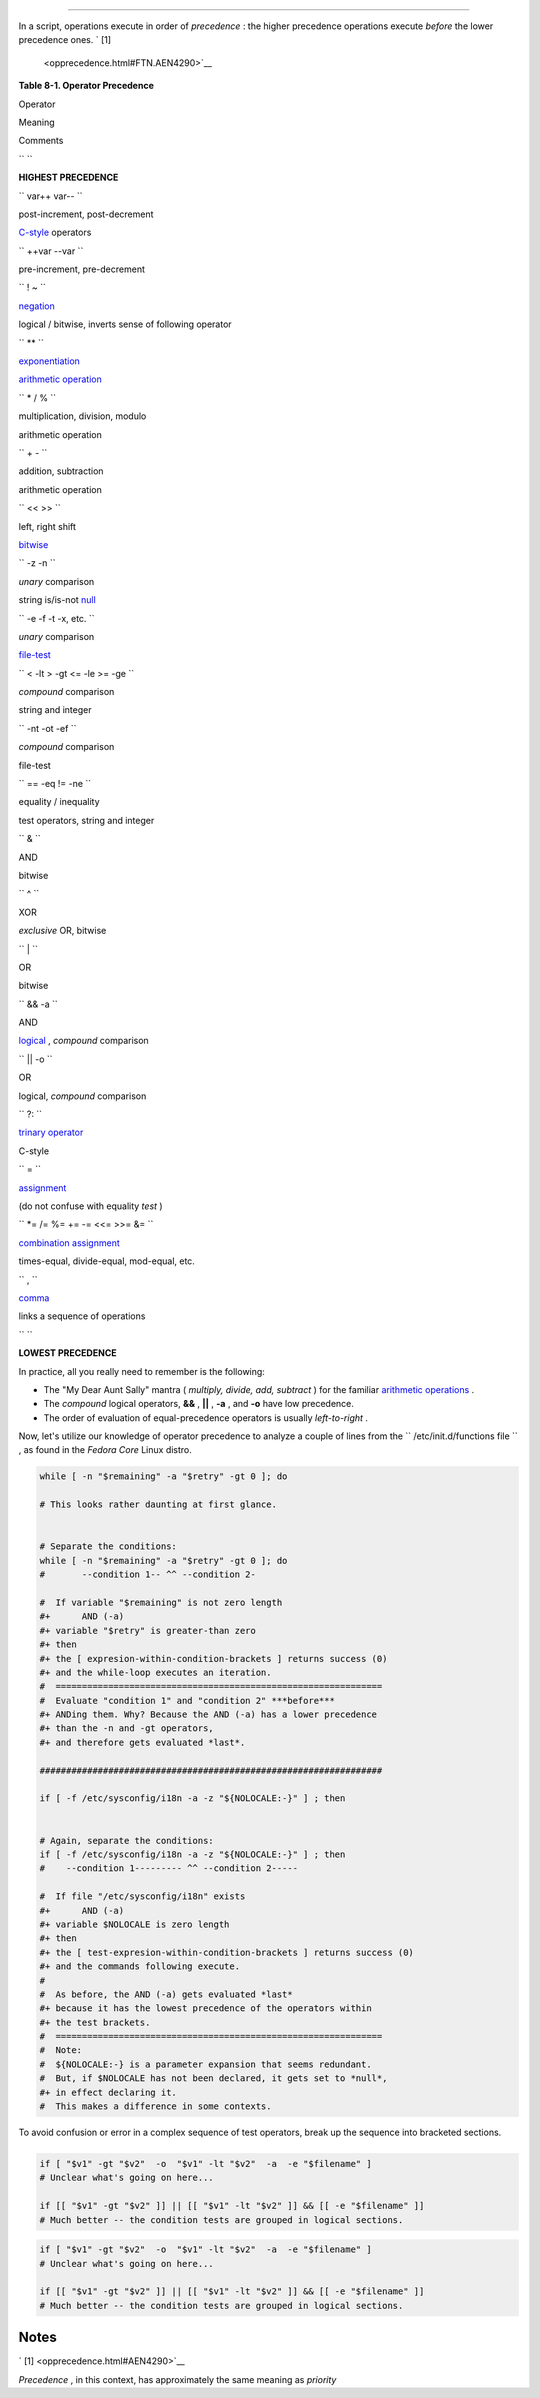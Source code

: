 .. raw:: html

   <div class="SECT1">

  8.4. Operator Precedence
=========================

In a script, operations execute in order of *precedence* : the higher
precedence operations execute *before* the lower precedence ones. ` [1]
 <opprecedence.html#FTN.AEN4290>`__

.. raw:: html

   <div class="TABLE">

**Table 8-1. Operator Precedence**

.. raw:: html

   <div>

Operator

Meaning

Comments

``       ``

**HIGHEST PRECEDENCE**

``        var++ var--       ``

post-increment, post-decrement

`C-style <assortedtips.html#CSTYLE>`__ operators

``        ++var --var       ``

pre-increment, pre-decrement

``        ! ~       ``

`negation <special-chars.html#NOTREF>`__

logical / bitwise, inverts sense of following operator

``        **       ``

`exponentiation <ops.html#EXPONENTIATIONREF>`__

`arithmetic operation <ops.html#AROPS1>`__

``        * / %       ``

multiplication, division, modulo

arithmetic operation

``        + -       ``

addition, subtraction

arithmetic operation

``        << >>       ``

left, right shift

`bitwise <ops.html#BITWSOPS1>`__

``        -z -n       ``

*unary* comparison

string is/is-not `null <comparison-ops.html#STRINGNULL>`__

``        -e -f -t -x, etc.       ``

*unary* comparison

`file-test <fto.html>`__

``        < -lt > -gt <= -le >= -ge       ``

*compound* comparison

string and integer

``        -nt -ot -ef       ``

*compound* comparison

file-test

``        == -eq                 !=                -ne       ``

equality / inequality

test operators, string and integer

``        &       ``

AND

bitwise

``        ^       ``

XOR

*exclusive* OR, bitwise

``        |       ``

OR

bitwise

``        && -a       ``

AND

`logical <ops.html#LOGOPS1>`__ , *compound* comparison

``        || -o       ``

OR

logical, *compound* comparison

``        ?:       ``

`trinary operator <special-chars.html#CSTRINARY>`__

C-style

``        =       ``

`assignment <varassignment.html#EQREF>`__

(do not confuse with equality *test* )

``        *= /= %= += -= <<= >>= &=       ``

`combination assignment <ops.html#ARITHOPSCOMB>`__

times-equal, divide-equal, mod-equal, etc.

``        ,       ``

`comma <ops.html#COMMAOP>`__

links a sequence of operations

``       ``

**LOWEST PRECEDENCE**

.. raw:: html

   </div>

.. raw:: html

   </div>

In practice, all you really need to remember is the following:

-  The "My Dear Aunt Sally" mantra ( *multiply, divide, add, subtract* )
   for the familiar `arithmetic operations <ops.html#AROPS1>`__ .

-  The *compound* logical operators, **&&** , **\|\|** , **-a** , and
   **-o** have low precedence.

-  The order of evaluation of equal-precedence operators is usually
   *left-to-right* .

Now, let's utilize our knowledge of operator precedence to analyze a
couple of lines from the ``      /etc/init.d/functions file     `` , as
found in the *Fedora Core* Linux distro.

.. raw:: html

   <div>

.. code:: PROGRAMLISTING

    while [ -n "$remaining" -a "$retry" -gt 0 ]; do

    # This looks rather daunting at first glance.


    # Separate the conditions:
    while [ -n "$remaining" -a "$retry" -gt 0 ]; do
    #       --condition 1-- ^^ --condition 2-

    #  If variable "$remaining" is not zero length
    #+      AND (-a)
    #+ variable "$retry" is greater-than zero
    #+ then
    #+ the [ expresion-within-condition-brackets ] returns success (0)
    #+ and the while-loop executes an iteration.
    #  ==============================================================
    #  Evaluate "condition 1" and "condition 2" ***before***
    #+ ANDing them. Why? Because the AND (-a) has a lower precedence
    #+ than the -n and -gt operators,
    #+ and therefore gets evaluated *last*.

    #################################################################

    if [ -f /etc/sysconfig/i18n -a -z "${NOLOCALE:-}" ] ; then


    # Again, separate the conditions:
    if [ -f /etc/sysconfig/i18n -a -z "${NOLOCALE:-}" ] ; then
    #    --condition 1--------- ^^ --condition 2-----

    #  If file "/etc/sysconfig/i18n" exists
    #+      AND (-a)
    #+ variable $NOLOCALE is zero length
    #+ then
    #+ the [ test-expresion-within-condition-brackets ] returns success (0)
    #+ and the commands following execute.
    #
    #  As before, the AND (-a) gets evaluated *last*
    #+ because it has the lowest precedence of the operators within
    #+ the test brackets.
    #  ==============================================================
    #  Note:
    #  ${NOLOCALE:-} is a parameter expansion that seems redundant.
    #  But, if $NOLOCALE has not been declared, it gets set to *null*,
    #+ in effect declaring it.
    #  This makes a difference in some contexts.

.. raw:: html

   </p>

.. raw:: html

   </div>

.. raw:: html

   <div class="TIP">

.. raw:: html

   <div>

|Tip|

To avoid confusion or error in a complex sequence of test operators,
break up the sequence into bracketed sections.

+--------------------------+--------------------------+--------------------------+
| .. code:: PROGRAMLISTING |
|                          |
|     if [ "$v1" -gt "$v2" |
|   -o  "$v1" -lt "$v2"  - |
| a  -e "$filename" ]      |
|     # Unclear what's goi |
| ng on here...            |
|                          |
|     if [[ "$v1" -gt "$v2 |
| " ]] || [[ "$v1" -lt "$v |
| 2" ]] && [[ -e "$filenam |
| e" ]]                    |
|     # Much better -- the |
|  condition tests are gro |
| uped in logical sections |
| .                        |
                          
+--------------------------+--------------------------+--------------------------+

.. raw:: html

   </p>

.. code:: PROGRAMLISTING

    if [ "$v1" -gt "$v2"  -o  "$v1" -lt "$v2"  -a  -e "$filename" ]
    # Unclear what's going on here...

    if [[ "$v1" -gt "$v2" ]] || [[ "$v1" -lt "$v2" ]] && [[ -e "$filename" ]]
    # Much better -- the condition tests are grouped in logical sections.

.. raw:: html

   </p>

.. code:: PROGRAMLISTING

    if [ "$v1" -gt "$v2"  -o  "$v1" -lt "$v2"  -a  -e "$filename" ]
    # Unclear what's going on here...

    if [[ "$v1" -gt "$v2" ]] || [[ "$v1" -lt "$v2" ]] && [[ -e "$filename" ]]
    # Much better -- the condition tests are grouped in logical sections.

.. raw:: html

   </p>

.. raw:: html

   </div>

.. raw:: html

   </div>

.. raw:: html

   </div>

Notes
~~~~~

.. raw:: html

   <div>

` [1]  <opprecedence.html#AEN4290>`__

*Precedence* , in this context, has approximately the same meaning as
*priority*

.. raw:: html

   </p>

.. raw:: html

   </div>

.. |Tip| image:: ../images/tip.gif
